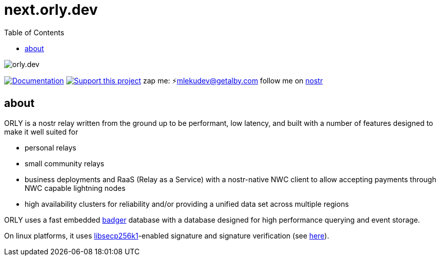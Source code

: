 = next.orly.dev
:toc:
:note-caption: note 👉

image:./docs/orly.png[orly.dev]

image:https://img.shields.io/badge/godoc-documentation-blue.svg[Documentation,link=https://pkg.go.dev/next.orly.dev]
image:https://img.shields.io/badge/donate-geyser_crowdfunding_project_page-orange.svg[Support this project,link=https://geyser.fund/project/orly]
zap me: ⚡️mlekudev@getalby.com
follow me on link:https://jumble.social/users/npub1fjqqy4a93z5zsjwsfxqhc2764kvykfdyttvldkkkdera8dr78vhsmmleku[nostr]

== about

ORLY is a nostr relay written from the ground up to be performant, low latency, and built with a number of features designed to make it well suited for

- personal relays
- small community relays
- business deployments and RaaS (Relay as a Service) with a nostr-native NWC client to allow accepting payments through NWC capable lightning nodes
- high availability clusters for reliability and/or providing a unified data set across multiple regions

ORLY uses a fast embedded link:https://github.com/hypermodeinc/badger[badger] database with a database designed for high performance querying and event storage.

On linux platforms, it uses https://github.com/bitcoin/secp256k1[libsecp256k1]-enabled signature and signature verification (see link:pkg/p256k/README.md[here]).
